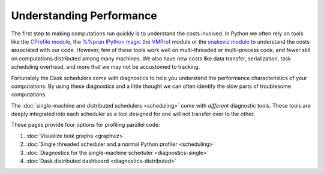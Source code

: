 Understanding Performance
=========================

The first step to making computations run quickly is to understand the costs involved.
In Python we often rely on tools like
the `CProfile module <https://docs.python.org/3/library/profile.html>`_,
the `%%prun IPython magic <http://ipython.readthedocs.io/en/stable/interactive/magics.html#magic-prun>`_
the `VMProf <https://vmprof.readthedocs.io/en/latest/>`_ module or
the `snakeviz module <http://ipython.readthedocs.io/en/stable/interactive/magics.html#magic-prun>`_
to understand the costs associated with our code.
However, few of these tools work well on multi-threaded or multi-process code,
and fewer still on computations distributed among many machines.
We also have new costs like data transfer, serialization, task scheduling overhead, and more
that we may not be accustomed to tracking.

Fortunately the Dask schedulers come with diagnostics
to help you understand the performance characteristics of your computations.
By using these diagnostics and a little thought
we can often identify the slow parts of troublesome computations.

The :doc:`single-machine and distributed schedulers <scheduling>` come with *different* diagnostic tools.
These tools are deeply integrated into each scheduler
so a tool designed for one will not transfer over to the other.

These pages provide four options for profiling parallel code:

1.  :doc:`Visualize task graphs <graphviz>`
2.  :doc:`Single threaded scheduler and a normal Python profiler <scheduling>`
3.  :doc:`Diagnostics for the single-machine scheduler <diagnostics-single>`
4.  :doc:`Dask.distributed dashboard <diagnostics-distributed>`

